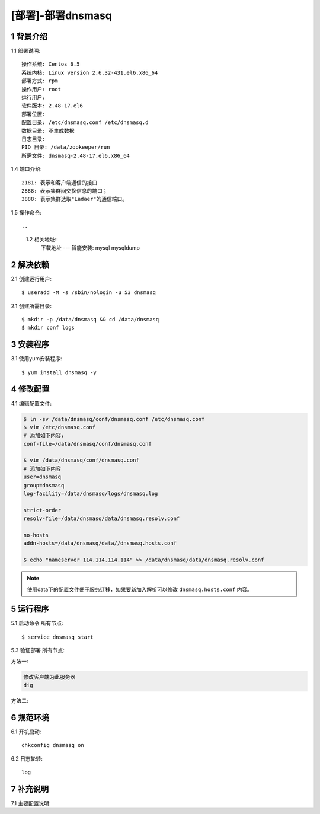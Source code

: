 ==================
[部署]-部署dnsmasq
==================


1 背景介绍
----------

1.1 部署说明::
    
    操作系统: Centos 6.5
    系统内核: Linux version 2.6.32-431.el6.x86_64
    部署方式: rpm
    操作用户: root
    运行用户: 
    软件版本: 2.48-17.el6
    部署位置: 
    配置目录: /etc/dnsmasq.conf /etc/dnsmasq.d
    数据目录: 不生成数据
    日志目录: 
    PID 目录: /data/zookeeper/run
    所需文件: dnsmasq-2.48-17.el6.x86_64

1.4 端口介绍::

    2181: 表示和客户端通信的接口
    2888: 表示集群间交换信息的端口；
    3888: 表示集群选取"Ladaer"的通信端口。

1.5 操作命令::


..
   1.2 相关地址::
    下载地址
    ---
    智能安装: 
    mysql mysqldump


2 解决依赖
----------

2.1 创建运行用户::

    $ useradd -M -s /sbin/nologin -u 53 dnsmasq

2.1 创建所需目录::

    $ mkdir -p /data/dnsmasq && cd /data/dnsmasq
    $ mkdir conf logs

3 安装程序
----------

3.1 使用yum安装程序::

    $ yum install dnsmasq -y

4 修改配置
----------

4.1 编辑配置文件:

.. code-block:: bash

    $ ln -sv /data/dnsmasq/conf/dnsmasq.conf /etc/dnsmasq.conf
    $ vim /etc/dnsmasq.conf
    # 添加如下内容:
    conf-file=/data/dnsmasq/conf/dnsmasq.conf

    $ vim /data/dnsmasq/conf/dnsmasq.conf
    # 添加如下内容
    user=dnsmasq
    group=dnsmasq
    log-facility=/data/dnsmasq/logs/dnsmasq.log

    strict-order
    resolv-file=/data/dnsmasq/data/dnsmasq.resolv.conf

    no-hosts
    addn-hosts=/data/dnsmasq/data//dnsmasq.hosts.conf

    $ echo "nameserver 114.114.114.114" >> /data/dnsmasq/data/dnsmasq.resolv.conf

.. note::
    
    使用data下的配置文件便于服务迁移，如果要新加入解析可以修改 ``dnsmasq.hosts.conf`` 内容。

5 运行程序
----------

5.1 启动命令 ``所有节点``::
    
    $ service dnsmasq start


5.3 验证部署 ``所有节点``: 

方法一:

.. code-block:: bash
    
   修改客户端为此服务器
   dig 

方法二:

.. code-block:: bash


6 规范环境
----------

6.1 开机启动::

    chkconfig dnsmasq on
    
6.2 日志轮转::

    log

7 补充说明
----------

7.1 主要配置说明:
